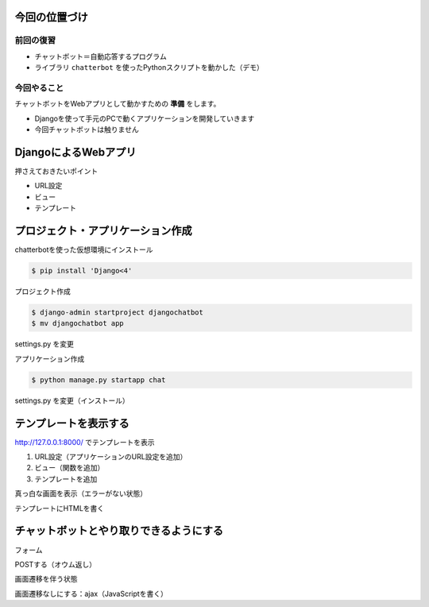 今回の位置づけ
========================================

前回の復習
----------------------------------------

- チャットボット＝自動応答するプログラム
- ライブラリ ``chatterbot`` を使ったPythonスクリプトを動かした（デモ）

今回やること
----------------------------------------

チャットボットをWebアプリとして動かすための **準備** をします。

- Djangoを使って手元のPCで動くアプリケーションを開発していきます
- 今回チャットボットは触りません

DjangoによるWebアプリ
========================================

.. raw:: html

    <iframe width="800" height="480" src="https://ftnext.github.io/2020_slides/pycon_shizu_Feb_django_intro/slide.html" title="Djangoで始めるWeb開発の世界 〜Web開発を知らない方に贈る、Django Girls Tutorialとその周辺のクイックツアー〜"></iframe>

押さえておきたいポイント

- URL設定
- ビュー
- テンプレート

プロジェクト・アプリケーション作成
========================================

chatterbotを使った仮想環境にインストール

.. code-block:: shell

    $ pip install 'Django<4'

プロジェクト作成

.. code-block:: shell

    $ django-admin startproject djangochatbot
    $ mv djangochatbot app

settings.py を変更

アプリケーション作成

.. code-block:: shell

    $ python manage.py startapp chat

settings.py を変更（インストール）

テンプレートを表示する
========================================

http://127.0.0.1:8000/ でテンプレートを表示

1. URL設定（アプリケーションのURL設定を追加）
2. ビュー（関数を追加）
3. テンプレートを追加

真っ白な画面を表示（エラーがない状態）

テンプレートにHTMLを書く

チャットボットとやり取りできるようにする
========================================

フォーム

POSTする（オウム返し）

画面遷移を伴う状態

画面遷移なしにする：ajax（JavaScriptを書く）
